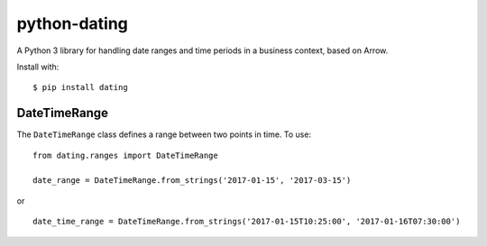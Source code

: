 python-dating
=============

A Python 3 library for handling date ranges and time periods in a
business context, based on Arrow.

Install with:

::

    $ pip install dating

DateTimeRange
-------------

The ``DateTimeRange`` class defines a range between two points in time.
To use:

::

    from dating.ranges import DateTimeRange

    date_range = DateTimeRange.from_strings('2017-01-15', '2017-03-15')

or

::

    date_time_range = DateTimeRange.from_strings('2017-01-15T10:25:00', '2017-01-16T07:30:00')


